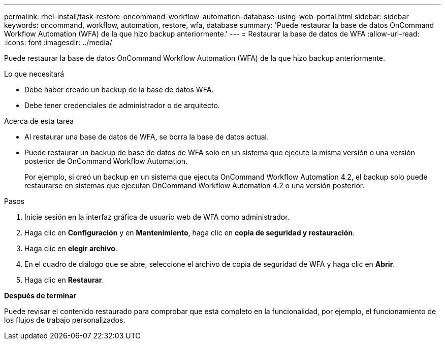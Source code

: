 ---
permalink: rhel-install/task-restore-oncommand-workflow-automation-database-using-web-portal.html 
sidebar: sidebar 
keywords: oncommand, workflow, automation, restore, wfa, database 
summary: 'Puede restaurar la base de datos OnCommand Workflow Automation (WFA) de la que hizo backup anteriormente.' 
---
= Restaurar la base de datos de WFA
:allow-uri-read: 
:icons: font
:imagesdir: ../media/


[role="lead"]
Puede restaurar la base de datos OnCommand Workflow Automation (WFA) de la que hizo backup anteriormente.

.Lo que necesitará
* Debe haber creado un backup de la base de datos WFA.
* Debe tener credenciales de administrador o de arquitecto.


.Acerca de esta tarea
* Al restaurar una base de datos de WFA, se borra la base de datos actual.
* Puede restaurar un backup de base de datos de WFA solo en un sistema que ejecute la misma versión o una versión posterior de OnCommand Workflow Automation.
+
Por ejemplo, si creó un backup en un sistema que ejecuta OnCommand Workflow Automation 4.2, el backup solo puede restaurarse en sistemas que ejecutan OnCommand Workflow Automation 4.2 o una versión posterior.



.Pasos
. Inicie sesión en la interfaz gráfica de usuario web de WFA como administrador.
. Haga clic en *Configuración* y en *Mantenimiento*, haga clic en *copia de seguridad y restauración*.
. Haga clic en *elegir archivo*.
. En el cuadro de diálogo que se abre, seleccione el archivo de copia de seguridad de WFA y haga clic en *Abrir*.
. Haga clic en *Restaurar*.


*Después de terminar*

Puede revisar el contenido restaurado para comprobar que está completo en la funcionalidad, por ejemplo, el funcionamiento de los flujos de trabajo personalizados.
